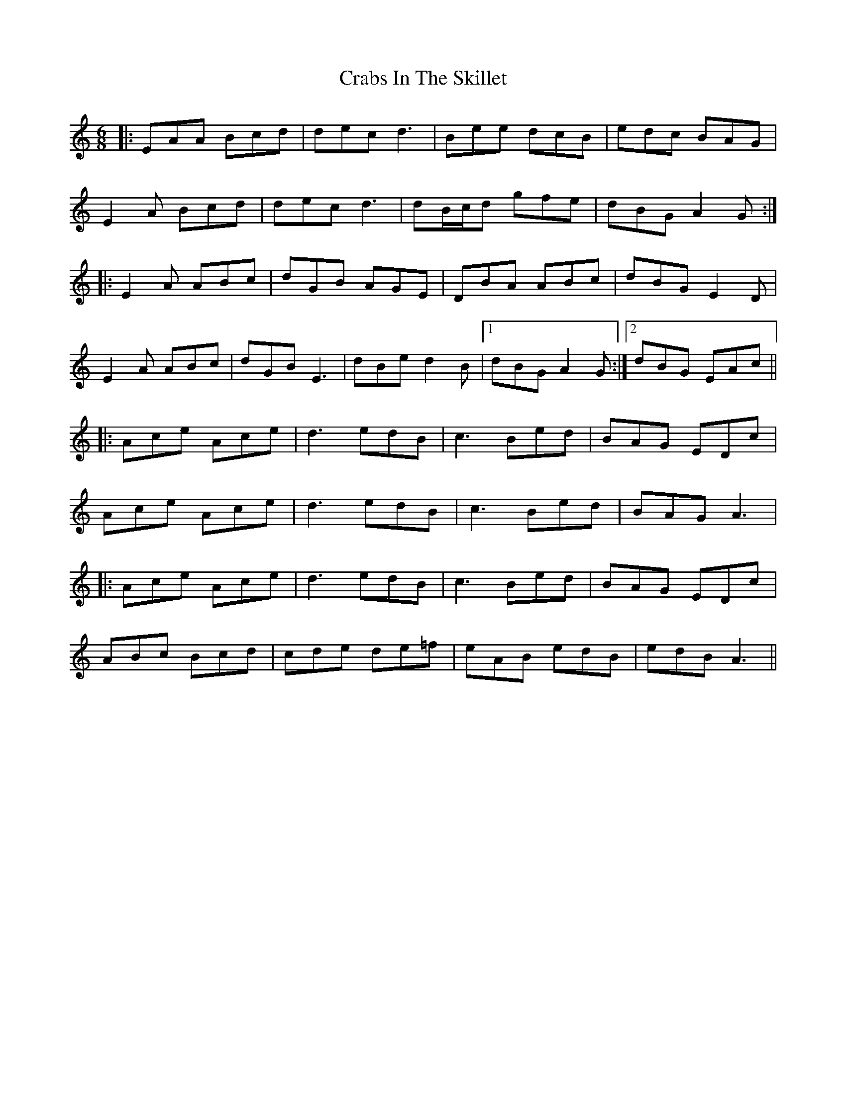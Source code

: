 X: 8432
T: Crabs In The Skillet
R: jig
M: 6/8
K: Aminor
|:EAA Bcd|dec d3|Bee dcB|edc BAG|
E2 A Bcd|dec d3|dB/c/d gfe|dBG A2G:|
|:E2A ABc|dGB AGE|DBA ABc|dBG E2D|
E2A ABc|dGB E3|dBe d2B|1 dBG A2G:|2 dBG EAc||
|:Ace Ace|d3 edB|c3 Bed|BAG EDc|
Ace Ace|d3 edB|c3 Bed|BAG A3|
|:Ace Ace|d3 edB|c3 Bed|BAG EDc|
ABc Bcd|cde de=f|eAB edB|edB A3||

